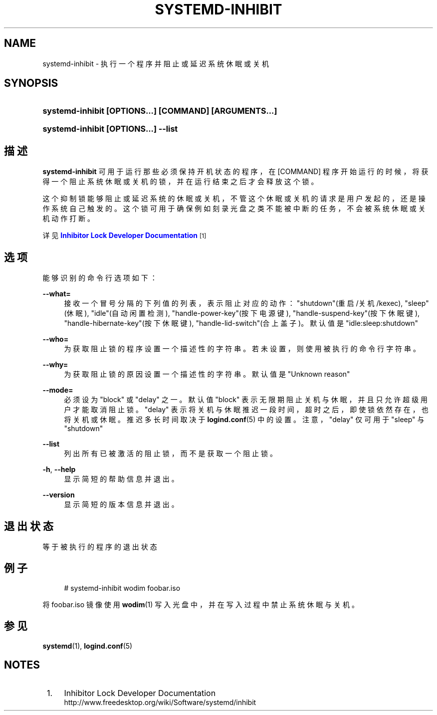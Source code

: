 '\" t
.TH "SYSTEMD\-INHIBIT" "1" "" "systemd 231" "systemd-inhibit"
.\" -----------------------------------------------------------------
.\" * Define some portability stuff
.\" -----------------------------------------------------------------
.\" ~~~~~~~~~~~~~~~~~~~~~~~~~~~~~~~~~~~~~~~~~~~~~~~~~~~~~~~~~~~~~~~~~
.\" http://bugs.debian.org/507673
.\" http://lists.gnu.org/archive/html/groff/2009-02/msg00013.html
.\" ~~~~~~~~~~~~~~~~~~~~~~~~~~~~~~~~~~~~~~~~~~~~~~~~~~~~~~~~~~~~~~~~~
.ie \n(.g .ds Aq \(aq
.el       .ds Aq '
.\" -----------------------------------------------------------------
.\" * set default formatting
.\" -----------------------------------------------------------------
.\" disable hyphenation
.nh
.\" disable justification (adjust text to left margin only)
.ad l
.\" -----------------------------------------------------------------
.\" * MAIN CONTENT STARTS HERE *
.\" -----------------------------------------------------------------
.SH "NAME"
systemd-inhibit \- 执行一个程序并阻止或延迟系统休眠或关机
.SH "SYNOPSIS"
.HP \w'\fBsystemd\-inhibit\ \fR\fB[OPTIONS...]\fR\fB\ \fR\fB[COMMAND]\fR\fB\ \fR\fB[ARGUMENTS...]\fR\ 'u
\fBsystemd\-inhibit \fR\fB[OPTIONS...]\fR\fB \fR\fB[COMMAND]\fR\fB \fR\fB[ARGUMENTS...]\fR
.HP \w'\fBsystemd\-inhibit\ \fR\fB[OPTIONS...]\fR\fB\ \-\-list\fR\ 'u
\fBsystemd\-inhibit \fR\fB[OPTIONS...]\fR\fB \-\-list\fR
.SH "描述"
.PP
\fBsystemd\-inhibit\fR
可用于运行那些必须保持开机状态的程序， 在
[COMMAND]
程序开始运行的时候， 将获得一个阻止系统休眠或关机的锁， 并在运行结束之后才会释放这个锁。
.PP
这个抑制锁能够阻止或延迟系统的休眠或关机， 不管这个休眠或关机的请求是用户发起的， 还是操作系统自己触发的。 这个锁可用于确保例如刻录光盘之类不能被中断的任务， 不会被系统休眠或关机动作打断。
.PP
详见
\m[blue]\fBInhibitor Lock Developer Documentation\fR\m[]\&\s-2\u[1]\d\s+2
.SH "选项"
.PP
能够识别的命令行选项如下：
.PP
\fB\-\-what=\fR
.RS 4
接收一个冒号分隔的下列值的列表， 表示阻止对应的动作：
"shutdown"(重启/关机/kexec),
"sleep"(休眠),
"idle"(自动闲置检测),
"handle\-power\-key"(按下电源键),
"handle\-suspend\-key"(按下休眠键),
"handle\-hibernate\-key"(按下休眠键),
"handle\-lid\-switch"(合上盖子)。 默认值是
"idle:sleep:shutdown"
.RE
.PP
\fB\-\-who=\fR
.RS 4
为获取阻止锁的程序设置一个描述性的字符串。 若未设置， 则使用被执行的命令行字符串。
.RE
.PP
\fB\-\-why=\fR
.RS 4
为获取阻止锁的原因设置一个描述性的字符串。 默认值是 "Unknown reason"
.RE
.PP
\fB\-\-mode=\fR
.RS 4
必须设为
"block"
或
"delay"
之一。 默认值
"block"
表示无限期阻止关机与休眠， 并且只允许超级用户才能取消阻止锁。
"delay"
表示将关机与休眠推迟一段时间， 超时之后，即使锁依然存在，也将关机或休眠。 推迟多长时间取决于
\fBlogind.conf\fR(5)
中的设置。 注意，
"delay"
仅可用于
"sleep"
与
"shutdown"
.RE
.PP
\fB\-\-list\fR
.RS 4
列出所有已被激活的阻止锁，而不是获取一个阻止锁。
.RE
.PP
\fB\-h\fR, \fB\-\-help\fR
.RS 4
显示简短的帮助信息并退出。
.RE
.PP
\fB\-\-version\fR
.RS 4
显示简短的版本信息并退出。
.RE
.SH "退出状态"
.PP
等于被执行的程序的退出状态
.SH "例子"
.sp
.if n \{\
.RS 4
.\}
.nf
# systemd\-inhibit wodim foobar\&.iso
.fi
.if n \{\
.RE
.\}
.PP
将
foobar\&.iso
镜像使用
\fBwodim\fR(1)
写入光盘中，并在写入过程中禁止系统休眠与关机。
.SH "参见"
.PP
\fBsystemd\fR(1),
\fBlogind.conf\fR(5)
.SH "NOTES"
.IP " 1." 4
Inhibitor Lock Developer Documentation
.RS 4
\%http://www.freedesktop.org/wiki/Software/systemd/inhibit
.RE
.\" manpages-zh translator: 金步国
.\" manpages-zh comment: 金步国作品集：http://www.jinbuguo.com
